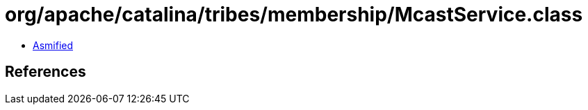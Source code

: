= org/apache/catalina/tribes/membership/McastService.class

 - link:McastService-asmified.java[Asmified]

== References


